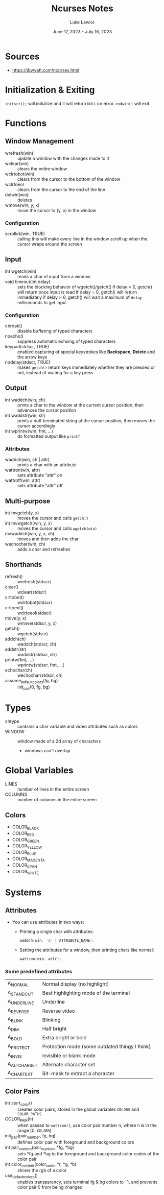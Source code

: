 #+title: Ncurses Notes
#+date: June 17, 2023 - July 16, 2023
#+author: Luke Lawlor
#+email: lklawlor1@gmail.com
* Sources
- https://jbwyatt.com/ncurses.html

* Initialization & Exiting
=initscr();= will initialize and it will return =NULL= on error. =endwin()= will exit.

* Functions
** Window Management
- wrefresh(win) :: update a window with the changes made to it
- wclear(win) :: clears the entire window
- wclrtobot(win) :: clears from the cursor to the bottom of the window
- wclrtoeol :: clears from the cursor to the end of the line
- delwin(win) :: deletes
- wmove(win, y, x) :: move the cursor to (y, x) in the window

*** Configuration
- scrollok(win, TRUE) :: calling this will make every line in the window scroll up when the cursor wraps around the screen

** Input
- int wgetch(win) :: reads a char of input from a window
- void timeout(int delay) :: sets the blocking behavior of wgetch()/getch()
  if delay < 0, getch() will return once input is read
  if delay = 0, getch() will return immediately
  if delay > 0, getch() will wait a maximum of =delay= milliseconds to get input

*** Configuration
- cbreak() :: disable buffering of typed characters
- noecho() :: suppress automatic echoing of typed characters
- keypad(stdscr, TRUE) :: enabled capturing of special keystrokes like *Backspace, Delete* and the arrow keys
- nodelay(stdscr, TRUE) :: makes =getch()= return keys immediately whether they are pressed or not, instead of waiting for a key press

** Output
- int waddch(win, ch) :: prints a char to the window at the current cursor position, then advances the cursor position
- int waddstr(win, str) :: prints a null-terminated string at the cursor position, then moves the cursor accordingly
- int wprintw(win, fmt, ...) :: do formatted output like =printf=

*** Attributes
- waddch(win, ch | attr) :: prints a char with an attribute
- wattron(win, attr) :: sets attribute "attr" on
- wattroff(win, attr) :: sets attribute "attr" off

** Multi-purpose
- int mvgetch(y, x) :: moves the cursor and calls =getch()=
- int mvwgetch(win, y, x) :: moves the cursor and calls =wgetch(win)=
- mvwaddch(win, y, x, ch) :: moves and then adds the char
- wechochar(win, ch) :: adds a char and refreshes

** Shorthands
- refresh() :: wrefresh(stdscr)
- clear() :: wclear(stdscr)
- clrtobot() :: wclrtobot(stdscr)
- clrtoeol() :: wclrtoeol(stdscr)
- move(y, x) :: wmove(stdscr, y, x)
- getch() :: wgetch(stdscr)
- addch(ch) :: waddch(stdscr, ch)
- addstr(str) :: waddstr(stdscr, str)
- printw(fmt, ...) :: wprintw(stdscr, fmt, ...)
- echochar(ch) :: wechochar(stdscr, ch)
- assume_default_colors(fg, bg) :: init_pair(0, fg, bg)

* Types
- chtype :: contains a char variable and video attributes such as colors
- WINDOW :: window made of a 2d array of characters
  - windows can't overlap

* Global Variables
- LINES :: number of lines in the entire screen
- COLUMNS :: number of columns in the entire screen

** Colors
- COLOR_BLACK
- COLOR_RED
- COLOR_GREEN
- COLOR_YELLOW
- COLOR_BLUE
- COLOR_MAGENTA
- COLOR_CYAN
- COLOR_WHITE

* Systems
** Attributes
- You can use attributes in two ways:
  - Printing a single char with attributes:

    #+begin_src c
      waddch(win, 'a' | ATTRIBUTE_NAME);
    #+end_src
    
  - Setting the attributes for a window, then printing chars like normal:

    #+begin_src c
      wattron(win, attr);
    #+end_src

*** Some predefined attributes
| A_NORMAL      | Normal display (no highlight)                  |
| A_STANDOUT    | Best highlighting mode of the terminal         |
| A_UNDERLINE   | Underline                                      |
| A_REVERSE     | Reverse video                                  |
| A_BLINK       | Blinking                                       |
| A_DIM         | Half bright                                    |
| A_BOLD        | Extra bright or bold                           |
| A_PROTECT     | Protection mode (some outdated thingy I think) |
| A_INVIS       | Invisible or blank mode                        |
| A_ALTCHARSET  | Alternate character set                        |
| A_CHARTEXT    | Bit-mask to extract a character                |

** Color Pairs
- int start_color() :: creates color pairs, stored in the global variables =COLORS= and =COLOR_PATHS=
- COLOR_PAIR(n) :: when passed to =wattron()=, use color pair number n, where n is in the range [0, =COLORS=)
- init_pair(pair_number, fg, bg) :: defines color pair with foreground and background colors
- int pair_content(pair_number, *fg, *bg) :: sets *fg and *bg to the foreground and background color codes of the color pair
- int color_content(color_code, *r, *g, *b) :: shows the rgb of a color
- use_default_colors() :: enables transparency, sets terminal fg & bg colors to -1, and prevents color pair 0 from being changed

* Conventions
- Functions that return an integer return =ERR= on failure and =OK= on success
